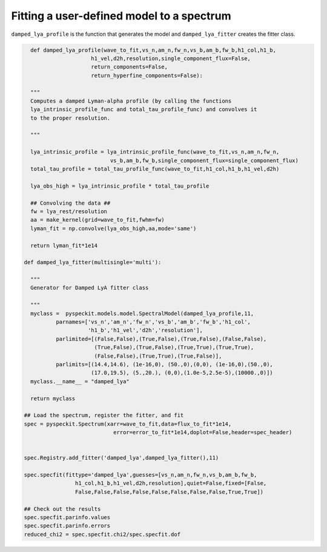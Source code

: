 Fitting a user-defined model to a spectrum
=============

``damped_lya_profile`` is the function that generates the model and ``damped_lya_fitter`` creates the fitter class.

.. code-block:: python

    def damped_lya_profile(wave_to_fit,vs_n,am_n,fw_n,vs_b,am_b,fw_b,h1_col,h1_b,
                       h1_vel,d2h,resolution,single_component_flux=False,
                       return_components=False,
                       return_hyperfine_components=False):

    """
    Computes a damped Lyman-alpha profile (by calling the functions
    lya_intrinsic_profile_func and total_tau_profile_func) and convolves it 
    to the proper resolution.

    """
    
    lya_intrinsic_profile = lya_intrinsic_profile_func(wave_to_fit,vs_n,am_n,fw_n,
                             vs_b,am_b,fw_b,single_component_flux=single_component_flux)
    total_tau_profile = total_tau_profile_func(wave_to_fit,h1_col,h1_b,h1_vel,d2h)

    lya_obs_high = lya_intrinsic_profile * total_tau_profile

    ## Convolving the data ##
    fw = lya_rest/resolution
    aa = make_kernel(grid=wave_to_fit,fwhm=fw)
    lyman_fit = np.convolve(lya_obs_high,aa,mode='same')

    return lyman_fit*1e14

  def damped_lya_fitter(multisingle='multi'):

    """
    Generator for Damped LyA fitter class

    """
    myclass =  pyspeckit.models.model.SpectralModel(damped_lya_profile,11,
            parnames=['vs_n','am_n','fw_n','vs_b','am_b','fw_b','h1_col',
                      'h1_b','h1_vel','d2h','resolution'], 
            parlimited=[(False,False),(True,False),(True,False),(False,False),
                        (True,False),(True,False),(True,True),(True,True),
                        (False,False),(True,True),(True,False)], 
            parlimits=[(14.4,14.6), (1e-16,0), (50.,0),(0,0), (1e-16,0),(50.,0),
                       (17.0,19.5), (5.,20.), (0,0),(1.0e-5,2.5e-5),(10000.,0)])
    myclass.__name__ = "damped_lya"
    
    return myclass

  ## Load the spectrum, register the fitter, and fit
  spec = pyspeckit.Spectrum(xarr=wave_to_fit,data=flux_to_fit*1e14,
                              error=error_to_fit*1e14,doplot=False,header=spec_header)


  spec.Registry.add_fitter('damped_lya',damped_lya_fitter(),11)

  spec.specfit(fittype='damped_lya',guesses=[vs_n,am_n,fw_n,vs_b,am_b,fw_b,
                  h1_col,h1_b,h1_vel,d2h,resolution],quiet=False,fixed=[False,
                  False,False,False,False,False,False,False,False,True,True])

  ## Check out the results
  spec.specfit.parinfo.values
  spec.specfit.parinfo.errors
  reduced_chi2 = spec.specfit.chi2/spec.specfit.dof

